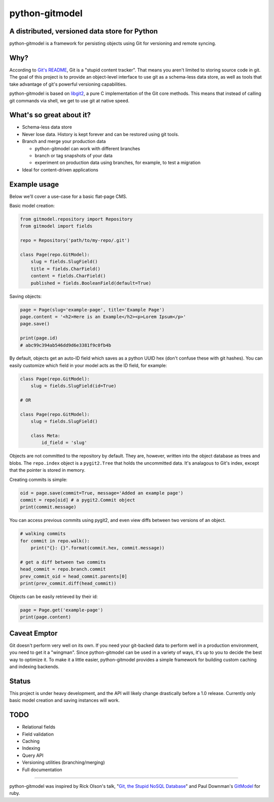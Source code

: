 ===============
python-gitmodel
===============
A distributed, versioned data store for Python
----------------------------------------------

python-gitmodel is a framework for persisting objects using Git for versioning
and remote syncing.

Why?
----
According to `Git's README`_, Git is a "stupid content tracker". That means you
aren't limited to storing source code in git. The goal of this project is to
provide an object-level interface to use git as a schema-less data store, as
well as tools that take advantage of git's powerful versioning capabilities.

python-gitmodel is based on `libgit2`_, a pure C implementation of the Git core
methods. This means that instead of calling git commands via shell, we get
to use git at native speed.

What's so great about it?
-------------------------
* Schema-less data store
* Never lose data. History is kept forever and can be restored using git tools.
* Branch and merge your production data

  * python-gitmodel can work with different branches
  * branch or tag snapshots of your data
  * experiment on production data using branches, for example, to test a migration

* Ideal for content-driven applications

Example usage
-------------
Below we'll cover a use-case for a basic flat-page CMS.

Basic model creation: 

.. code:: python

  from gitmodel.repository import Repository
  from gitmodel import fields
  
  repo = Repository('path/to/my-repo/.git')

  class Page(repo.GitModel):
      slug = fields.SlugField() 
      title = fields.CharField()
      content = fields.CharField()
      published = fields.BooleanField(default=True)

Saving objects:

.. code:: python

  page = Page(slug='example-page', title='Example Page')
  page.content = '<h2>Here is an Example</h2><p>Lorem Ipsum</p>'
  page.save()

  print(page.id)
  # abc99c394ab546dd9d6e3381f9c0fb4b

By default, objects get an auto-ID field which saves as a python UUID hex 
(don't confuse these with git hashes). You can easily customize which field in
your model acts as the ID field, for example:

.. code:: python

  class Page(repo.GitModel):
      slug = fields.SlugField(id=True)
  
  # OR

  class Page(repo.GitModel):
      slug = fields.SlugField()

      class Meta:
          id_field = 'slug'
 
Objects are not committed to the repository by default. They are, however,  
written into the object database as trees and blobs. The ``repo.index`` object 
is a ``pygit2.Tree`` that holds the uncommitted data. It's analagous to Git's 
index, except that the pointer is stored in memory. 

Creating commits is simple:

.. code:: python
  
  oid = page.save(commit=True, message='Added an example page')
  commit = repo[oid] # a pygit2.Commit object
  print(commit.message)

You can access previous commits using pygit2, and even view diffs between two
versions of an object.

.. code:: python
  
  # walking commits
  for commit in repo.walk():
      print("{}: {}".format(commit.hex, commit.message)) 
  
  # get a diff between two commits
  head_commit = repo.branch.commit
  prev_commit_oid = head_commit.parents[0]
  print(prev_commit.diff(head_commit))

Objects can be easily retrieved by their id:

.. code:: python
  
  page = Page.get('example-page')
  print(page.content)

 
Caveat Emptor
-------------
Git doesn't perform very well on its own. If you need your git-backed data to
perform well in a production environment, you need to get it a "wingman". 
Since python-gitmodel can be used in a variety of ways, it's up to you to
decide the best way to optimize it. To make it a little easier, python-gitmodel
provides a simple framework for building custom caching and indexing backends.

Status
------
This project is under heavy development, and the API will likely change
drastically before a 1.0 release. Currently only basic model creation
and saving instances will work. 

TODO
----
* Relational fields
* Field validation
* Caching
* Indexing
* Query API
* Versioning utilities (branching/merging)
* Full documentation

-------------------------------------------------------------------------------

python-gitmodel was inspired by Rick Olson's talk, "`Git, the Stupid NoSQL 
Database`_" and Paul Downman's `GitModel`_ for ruby.

.. _Git's README: https://github.com/git/git#readme
.. _libgit2: http://libgit2.github.com
.. _Git, the Stupid NoSQL Database: http://git-nosql-rubyconf.heroku.com/
.. _GitModel: https://github.com/pauldowman/gitmodel/

